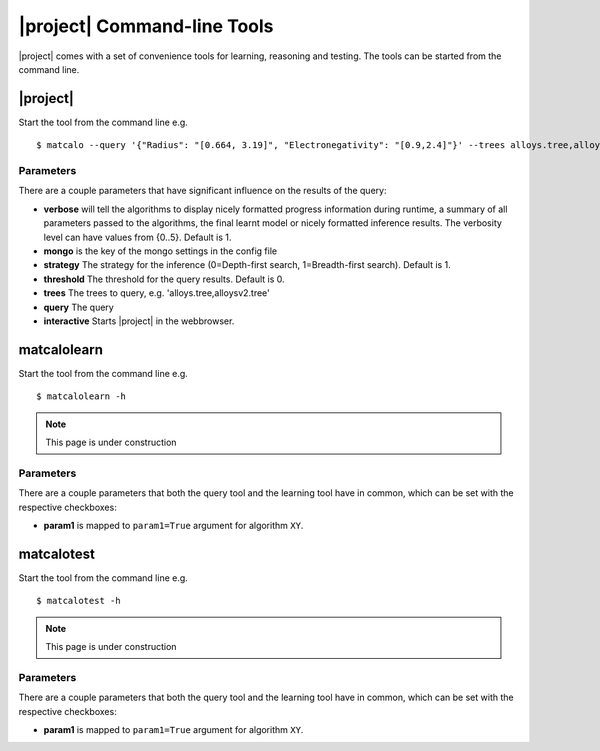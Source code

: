 |project| Command-line Tools
============================

|project| comes with a set of convenience tools for learning, reasoning and testing. The tools can be started from the
command line.

|project|
---------

Start the tool from the command line e.g. ::

    $ matcalo --query '{"Radius": "[0.664, 3.19]", "Electronegativity": "[0.9,2.4]"}' --trees alloys.tree,alloysv2.tree -v 1


Parameters
~~~~~~~~~~

There are a couple parameters that have significant influence on the results of the query:

* **verbose** will tell the algorithms to display nicely formatted
  progress information during runtime, a summary of all parameters passed
  to the algorithms, the final learnt model or nicely formatted inference results.
  The verbosity level can have values from {0..5}. Default is 1.

* **mongo** is the key of the mongo settings in the config file

* **strategy** The strategy for the inference (0=Depth-first search, 1=Breadth-first search). Default is 1.

* **threshold** The threshold for the query results. Default is 0.

* **trees** The trees to query, e.g. 'alloys.tree,alloysv2.tree'

* **query** The query

* **interactive** Starts |project| in the webbrowser.

matcalolearn
------------

Start the tool from the command line e.g. ::

    $ matcalolearn -h

.. note::
    This page is under construction


Parameters
~~~~~~~~~~

There are a couple parameters that both the query tool and the learning
tool have in common, which can be set with the respective checkboxes:

* **param1** is mapped to ``param1=True`` argument for algorithm ``XY``.

matcalotest
-----------

Start the tool from the command line e.g. ::

    $ matcalotest -h

.. note::
    This page is under construction


Parameters
~~~~~~~~~~

There are a couple parameters that both the query tool and the learning
tool have in common, which can be set with the respective checkboxes:

* **param1** is mapped to ``param1=True`` argument for algorithm ``XY``.

